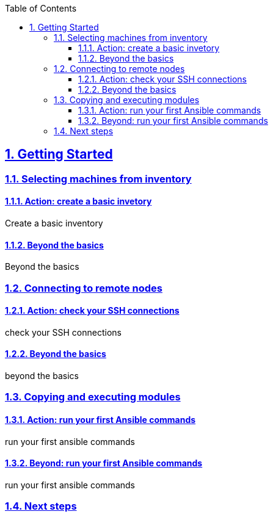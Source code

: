 :doctype: article
:reproducible:
:icons: font
:iconsdir: /etc/asciidoc/images/icons
:numbered:
:sectlinks:
:sectnums:
:toc: left
:toclevels: 3
:tabsize: 8
:numbered:
:source-highlighter: rouge
:experimental:

== Getting Started

=== Selecting machines from inventory

==== Action: create a basic invetory

Create a basic inventory

==== Beyond the basics

Beyond the basics

=== Connecting to remote nodes

==== Action: check your SSH connections

check your SSH connections

==== Beyond the basics

beyond the basics

=== Copying and executing modules

==== Action: run your first Ansible commands

run your first ansible commands

==== Beyond: run your first Ansible commands

run your first ansible commands

=== Next steps
